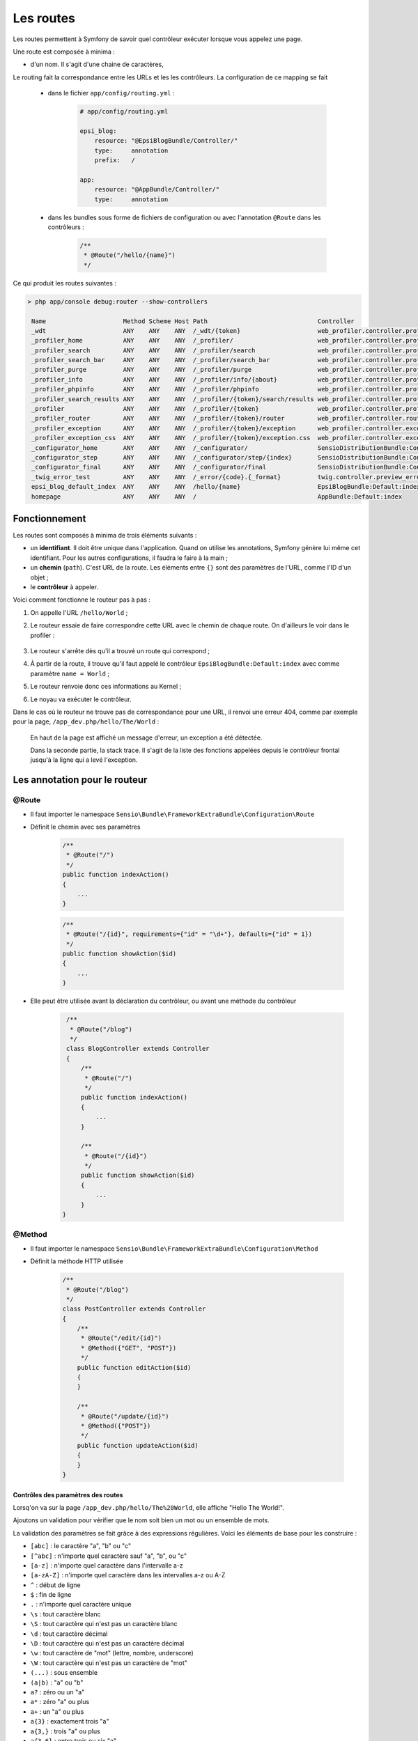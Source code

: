 .. _routes:

##########
Les routes
##########

Les routes permettent à Symfony de savoir quel contrôleur exécuter lorsque vous appelez une page.

Une route est composée à minima :

* d'un nom. Il s'agit d'une chaine de caractères,

Le routing fait la correspondance entre les URLs et les les contrôleurs. La configuration de ce mapping se fait

    * dans le fichier ``app/config/routing.yml`` :

        .. code-block:: yaml

            # app/config/routing.yml

            epsi_blog:
                resource: "@EpsiBlogBundle/Controller/"
                type:     annotation
                prefix:   /

            app:
                resource: "@AppBundle/Controller/"
                type:     annotation

    * dans les bundles sous forme de fichiers de configuration ou avec l'annotation ``@Route`` dans les contrôleurs :

        .. code-block:: php

            /**
             * @Route("/hello/{name}")
             */

Ce qui produit les routes suivantes :

.. code-block:: console 

    > php app/console debug:router --show-controllers

     Name                     Method Scheme Host Path                              Controller
     _wdt                     ANY    ANY    ANY  /_wdt/{token}                     web_profiler.controller.profiler:toolbarAction       
     _profiler_home           ANY    ANY    ANY  /_profiler/                       web_profiler.controller.profiler:homeAction          
     _profiler_search         ANY    ANY    ANY  /_profiler/search                 web_profiler.controller.profiler:searchAction        
     _profiler_search_bar     ANY    ANY    ANY  /_profiler/search_bar             web_profiler.controller.profiler:searchBarAction     
     _profiler_purge          ANY    ANY    ANY  /_profiler/purge                  web_profiler.controller.profiler:purgeAction         
     _profiler_info           ANY    ANY    ANY  /_profiler/info/{about}           web_profiler.controller.profiler:infoAction          
     _profiler_phpinfo        ANY    ANY    ANY  /_profiler/phpinfo                web_profiler.controller.profiler:phpinfoAction       
     _profiler_search_results ANY    ANY    ANY  /_profiler/{token}/search/results web_profiler.controller.profiler:searchResultsAction 
     _profiler                ANY    ANY    ANY  /_profiler/{token}                web_profiler.controller.profiler:panelAction         
     _profiler_router         ANY    ANY    ANY  /_profiler/{token}/router         web_profiler.controller.router:panelAction           
     _profiler_exception      ANY    ANY    ANY  /_profiler/{token}/exception      web_profiler.controller.exception:showAction         
     _profiler_exception_css  ANY    ANY    ANY  /_profiler/{token}/exception.css  web_profiler.controller.exception:cssAction          
     _configurator_home       ANY    ANY    ANY  /_configurator/                   SensioDistributionBundle:Configurator:check          
     _configurator_step       ANY    ANY    ANY  /_configurator/step/{index}       SensioDistributionBundle:Configurator:step           
     _configurator_final      ANY    ANY    ANY  /_configurator/final              SensioDistributionBundle:Configurator:final          
     _twig_error_test         ANY    ANY    ANY  /_error/{code}.{_format}          twig.controller.preview_error:previewErrorPageAction 
     epsi_blog_default_index  ANY    ANY    ANY  /hello/{name}                     EpsiBlogBundle:Default:index                         
     homepage                 ANY    ANY    ANY  /                                 AppBundle:Default:index

..
    Créons les premières routes de notre blog :

    .. literalinclude:: /code-block/routing/routing.yml
        :language: yaml
        :lines: 1-11

**************
Fonctionnement
**************

Les routes sont composés à minima de trois éléments suivants :

* un **identifiant**. Il doit être unique dans l'application. Quand on utilise les annotations, Symfony génère lui même cet identifiant. Pour les autres configurations, il faudra le faire à la main ;
* un **chemin** (``path``). C'est URL de la route. Les éléments entre ``{}`` sont des paramètres de l'URL, comme l'ID d'un objet ;
* le **contrôleur** à appeler.

Voici comment fonctionne le routeur pas à pas :

#. On appelle l'URL ``/hello/World`` ;
#. Le routeur essaie de faire correspondre cette URL avec le chemin de chaque route. On d'ailleurs le voir dans le profiler :

    .. image:: /_static/images/profiler_routes.png
        :align: center
        :class: box

#. Le routeur s'arrête dès qu'il a trouvé un route qui correspond ;
#. À partir de la route, il trouve qu'il faut appelé le contrôleur ``EpsiBlogBundle:Default:index`` avec comme paramètre ``name = World`` ;
#. Le routeur renvoie donc ces informations au Kernel ;
#. Le noyau va exécuter le contrôleur.

Dans le cas où le routeur ne trouve pas de correspondance pour une URL, il renvoi une erreur 404, comme par exemple pour la page, ``/app_dev.php/hello/The/World`` :

    .. image:: /_static/images/symfony_exception.png
        :align: center
        :class: box

    En haut de la page est affiché un message d'erreur, un exception a été détectée.

    Dans la seconde partie, la stack trace. Il s'agit de la liste des fonctions appelées depuis le contrôleur frontal jusqu'à la ligne qui a levé l'exception.

******************************
Les annotation pour le routeur
******************************

@Route
======

* Il faut importer le namespace ``Sensio\Bundle\FrameworkExtraBundle\Configuration\Route``

* Définit le chemin avec ses paramètres

    .. code-block:: php

        /**
         * @Route("/")
         */
        public function indexAction()
        {
            ...
        }

    .. code-block:: php

        /**
         * @Route("/{id}", requirements={"id" = "\d+"}, defaults={"id" = 1})
         */
        public function showAction($id)
        {
            ...
        }

* Elle peut être utilisée avant la déclaration du contrôleur, ou avant une méthode du contrôleur

    .. code-block:: php

        /**
         * @Route("/blog")
         */
        class BlogController extends Controller
        {
            /**
             * @Route("/")
             */
            public function indexAction()
            {
                ...
            }

            /**
             * @Route("/{id}")
             */
            public function showAction($id)
            {
                ...
            }
       }

@Method
=======

* Il faut importer le namespace ``Sensio\Bundle\FrameworkExtraBundle\Configuration\Method``

* Définit la méthode HTTP utilisée

    .. code-block:: php

        /**
         * @Route("/blog")
         */
        class PostController extends Controller
        {
            /**
             * @Route("/edit/{id}")
             * @Method({"GET", "POST"})
             */
            public function editAction($id)
            {
            }

            /**
             * @Route("/update/{id}")
             * @Method({"POST"})
             */
            public function updateAction($id)
            {
            }
        }

Contrôles des paramètres des routes
-----------------------------------

Lorsq'on va sur la page ``/app_dev.php/hello/The%20World``, elle affiche "Hello The World!".

Ajoutons un validation pour vérifier que le nom soit bien un mot ou un ensemble de mots.

La validation des paramètres se fait grâce à des expressions régulières. Voici les éléments de base pour les construire :

* ``[abc]`` : le caractère "a", "b" ou "c"
* ``[^abc]`` : n'importe quel caractère sauf "a", "b", ou "c"
* ``[a-z]`` : n'importe quel caractère dans l'intervalle a-z
* ``[a-zA-Z]`` : n'importe quel caractère dans les intervalles a-z ou A-Z
* ``^`` : début de ligne
* ``$`` : fin de ligne
* ``.`` : n'importe quel caractère unique
* ``\s`` : tout caractère blanc
* ``\S`` : tout caractère qui n'est pas un caractère blanc
* ``\d`` : tout caractère décimal
* ``\D`` : tout caractère qui n'est pas un caractère décimal
* ``\w`` : tout caractère de "mot" (lettre, nombre, underscore)
* ``\W`` : tout caractère qui n'est pas un caractère de "mot"
* ``(...)`` : sous ensemble
* ``(a|b)`` : "a" ou "b"
* ``a?`` : zéro ou un "a"
* ``a*`` : zéro "a" ou plus
* ``a+`` : un "a" ou plus
* ``a{3}`` : exactement trois "a"
* ``a{3,}`` : trois "a" ou plus
* ``a{3,6}`` : entre trois ou six "a"

Le nom est une chaîne de caractères qui est composé de un ou plusieurs mots séparés par un espace, ce qui nous donne : ``(\w\s?)+``

    * un mot
    * suivit de zéro ou un espace
    * le tout répété au moins une fois

Ajoutons cette règle dans le contrôleur :

    .. code-block:: php

        # src/Epsi/Bundle/BlogBundle/Controller/DefaultController.php
        class DefaultController extends Controller
        {
            /**
             * @Route("/hello/{name}", requirements={"name" = "(\w+[\s]?)+"})
             * @Template()
             */
            public function indexAction($name)
            {
                return array('name' => $name);
            }
        }

Ensuite lorsqu'on affiche les pages suivantes

    * ``/app_dev.php/hello/World`` affiche "Hello World!"
    * ``/app_dev.php/hello/The%20World`` affiche "Hello The World!"
    * ``/app_dev.php/hello/125`` affiche "Hello 125"
    * ``/app_dev.php/hello/hého`` affiche une message d'erreur (404).

..
    On peut également utiliser des paramètres suivants :

    .. literalinclude:: /code-block/routing/routing.yml
        :language: yaml
        :lines: 19-24

    Avec cette route, les URL suivantes vont valides :

    * ``/app_dev.php/post/5``
    * ``/app_dev.php/post/5.html``
    * ``/app_dev.php/post/5.xml``
    * ``/app_dev.php/post/5.json``

Paramètres spéciaux de routing
------------------------------

Il existe deux paramètres spéciaux :

* ``_format`` : il est utilisé pour définir le format de la requête

    Lorsque vous utilisez ce paramètre Symfony va automatique remplir le header ``Content-Type`` avec la bonne valeur en fonction du format demandé. Dans le contrôleur, on peut récupérer sa valeur avec ``$this->get('request')->getRequestFormat()``.

    .. code-block:: php

        # src/Epsi/Bundle/BlogBundle/Controller/DefaultController.php
        class DefaultController extends Controller
        {
            /**
             * @Route("/hello/{name}.{_format}", 
             *         requirements={"name" = "(\w+[\s]?)+", "format" = "html|json"}, 
             *         defaults={ "_format" = "html"})
             * @Template()
             */
            public function indexAction($name)
            {
                return array('name' => $name);
            }
        }

    Avec cette configuration :

        * ``/app_dev.php/hello/World`` et ``/app_dev.php/hello/World``.html affiche la version HTML de la page ;
        * ``/app_dev.php/hello/World``.json affiche la page en json

* ``_locale`` : il est utilisé pour définir la locale de la session

    Ce paramètre permet de choisir la langue à afficher. Cette valeur sera également stockée en session pour que les futures requêtes la conservent. Dans le contrôleur, on peut récupérer sa valeur avec ``$this->get('request')->getLocale()``.

*************************
Comment générer des URL ?
*************************

Depuis un contrôleur, c'est la méthode ``$this->generateUrl()`` qu'il faut appeler. Par exemple : ``$url = $this->generateUrl( 'epsi_blog_show', array( 'id' => $id ) );``

Depuis les tempaltes Twig, on utilise l'opérateur ``path``. Par exemple : ``{{ path( 'epsi_blog_show', { 'id': article_id } ) }}``.
